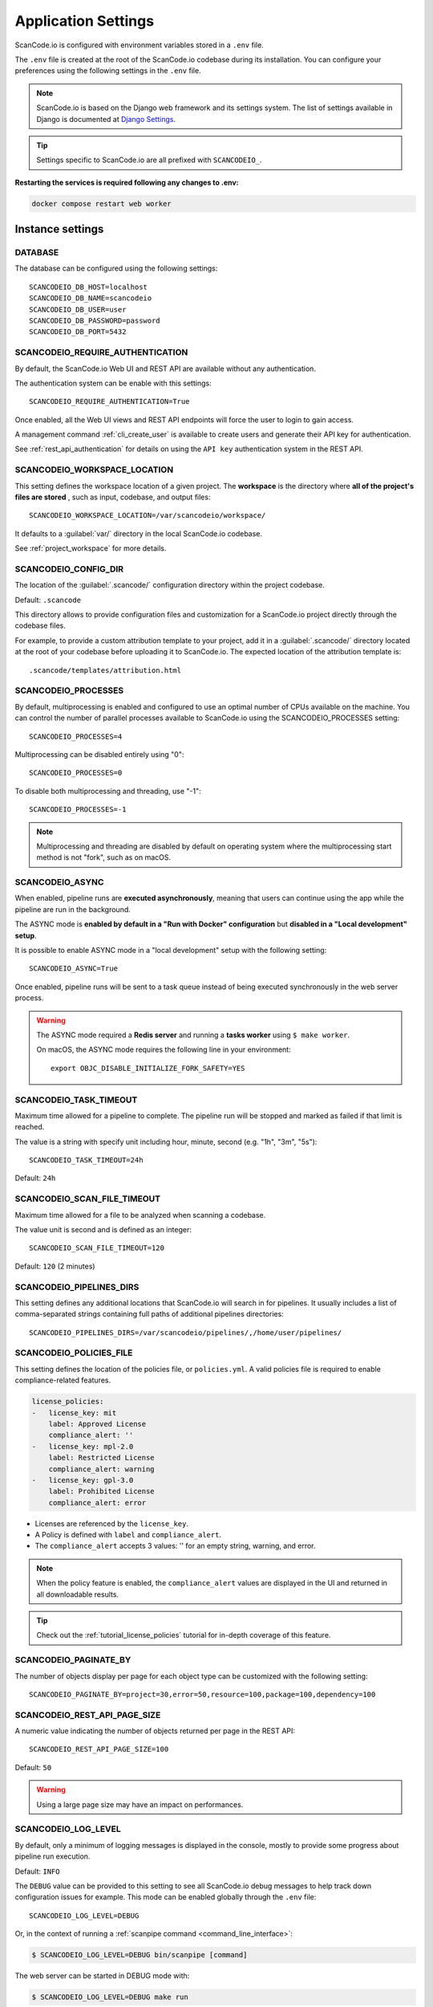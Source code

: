 .. _scancodeio_settings:

Application Settings
====================

ScanCode.io is configured with environment variables stored in a ``.env`` file.

The ``.env`` file is created at the root of the ScanCode.io codebase during its
installation.
You can configure your preferences using the following settings in the ``.env``
file.

.. note::
    ScanCode.io is based on the Django web framework and its settings system.
    The list of settings available in Django is documented at
    `Django Settings <https://docs.djangoproject.com/en/dev/ref/settings/>`_.

.. tip::
    Settings specific to ScanCode.io are all prefixed with ``SCANCODEIO_``.

**Restarting the services is required following any changes to .env:**

.. code-block:: bash

    docker compose restart web worker

Instance settings
-----------------

DATABASE
^^^^^^^^

The database can be configured using the following settings::

    SCANCODEIO_DB_HOST=localhost
    SCANCODEIO_DB_NAME=scancodeio
    SCANCODEIO_DB_USER=user
    SCANCODEIO_DB_PASSWORD=password
    SCANCODEIO_DB_PORT=5432

.. _scancodeio_settings_require_authentication:

SCANCODEIO_REQUIRE_AUTHENTICATION
^^^^^^^^^^^^^^^^^^^^^^^^^^^^^^^^^

By default, the ScanCode.io Web UI and REST API are available without any
authentication.

The authentication system can be enable with this settings::

    SCANCODEIO_REQUIRE_AUTHENTICATION=True

Once enabled, all the Web UI views and REST API endpoints will force the user to login
to gain access.

A management command :ref:`cli_create_user` is available to create users and
generate their API key for authentication.

See :ref:`rest_api_authentication` for details on using the ``API key``
authentication system in the REST API.

.. _scancodeio_settings_workspace_location:

SCANCODEIO_WORKSPACE_LOCATION
^^^^^^^^^^^^^^^^^^^^^^^^^^^^^

This setting defines the workspace location of a given project.
The **workspace** is the directory where **all of the project's files are stored**
, such as input, codebase, and output files::

    SCANCODEIO_WORKSPACE_LOCATION=/var/scancodeio/workspace/

It defaults to a :guilabel:`var/` directory in the local ScanCode.io codebase.

See :ref:`project_workspace` for more details.

.. _scancodeio_settings_config_dir:

SCANCODEIO_CONFIG_DIR
^^^^^^^^^^^^^^^^^^^^^

The location of the :guilabel:`.scancode/` configuration directory within the project
codebase.

Default: ``.scancode``

This directory allows to provide configuration files and customization for a ScanCode.io
project directly through the codebase files.

For example, to provide a custom attribution template to your project, add it in a
:guilabel:`.scancode/` directory located at the root of your codebase before uploading
it to ScanCode.io. The expected location of the attribution template is::

  .scancode/templates/attribution.html

SCANCODEIO_PROCESSES
^^^^^^^^^^^^^^^^^^^^

By default, multiprocessing is enabled and configured to use an optimal number of CPUs
available on the machine. You can control the number of parallel processes available
to ScanCode.io using the SCANCODEIO_PROCESSES setting::

    SCANCODEIO_PROCESSES=4

Multiprocessing can be disabled entirely using "0"::

    SCANCODEIO_PROCESSES=0

To disable both multiprocessing and threading, use "-1"::

    SCANCODEIO_PROCESSES=-1

.. note::
    Multiprocessing and threading are disabled by default on operating system
    where the multiprocessing start method is not "fork", such as on macOS.

.. _scancodeio_settings_async:

SCANCODEIO_ASYNC
^^^^^^^^^^^^^^^^

When enabled, pipeline runs are **executed asynchronously**, meaning that users can
continue using the app while the pipeline are run in the background.

The ASYNC mode is **enabled by default in a "Run with Docker" configuration** but
**disabled in a "Local development" setup**.

It is possible to enable ASYNC mode in a "local development" setup with the following
setting::

    SCANCODEIO_ASYNC=True

Once enabled, pipeline runs will be sent to a task queue instead of being executed
synchronously in the web server process.

.. warning::
    The ASYNC mode required a **Redis server** and running a **tasks worker** using
    ``$ make worker``.

    On macOS, the ASYNC mode requires the following line in your environment::

        export OBJC_DISABLE_INITIALIZE_FORK_SAFETY=YES

SCANCODEIO_TASK_TIMEOUT
^^^^^^^^^^^^^^^^^^^^^^^

Maximum time allowed for a pipeline to complete.
The pipeline run will be stopped and marked as failed if that limit is reached.

The value is a string with specify unit including hour, minute, second
(e.g. "1h", "3m", "5s")::

    SCANCODEIO_TASK_TIMEOUT=24h

Default: ``24h``

SCANCODEIO_SCAN_FILE_TIMEOUT
^^^^^^^^^^^^^^^^^^^^^^^^^^^^

Maximum time allowed for a file to be analyzed when scanning a codebase.

The value unit is second and is defined as an integer::

    SCANCODEIO_SCAN_FILE_TIMEOUT=120

Default: ``120`` (2 minutes)

.. _scancodeio_settings_pipelines_dirs:

SCANCODEIO_PIPELINES_DIRS
^^^^^^^^^^^^^^^^^^^^^^^^^

This setting defines any additional locations that ScanCode.io will search in
for pipelines.
It usually includes a list of comma-separated strings containing full paths
of additional pipelines directories::

    SCANCODEIO_PIPELINES_DIRS=/var/scancodeio/pipelines/,/home/user/pipelines/

.. _scancodeio_settings_policies_file:

SCANCODEIO_POLICIES_FILE
^^^^^^^^^^^^^^^^^^^^^^^^

This setting defines the location of the policies file, or ``policies.yml``.
A valid policies file is required to enable compliance-related features.

.. code-block:: yaml

    license_policies:
    -   license_key: mit
        label: Approved License
        compliance_alert: ''
    -   license_key: mpl-2.0
        label: Restricted License
        compliance_alert: warning
    -   license_key: gpl-3.0
        label: Prohibited License
        compliance_alert: error

- Licenses are referenced by the ``license_key``.
- A Policy is defined with ``label`` and ``compliance_alert``.
- The ``compliance_alert`` accepts 3 values: '' for an empty string, warning, and error.

.. note::
    When the policy feature is enabled, the ``compliance_alert`` values are
    displayed in the UI and returned in all downloadable results.

.. tip::
    Check out the :ref:`tutorial_license_policies` tutorial for in-depth coverage of
    this feature.

SCANCODEIO_PAGINATE_BY
^^^^^^^^^^^^^^^^^^^^^^

The number of objects display per page for each object type can be customized with the
following setting::

    SCANCODEIO_PAGINATE_BY=project=30,error=50,resource=100,package=100,dependency=100

SCANCODEIO_REST_API_PAGE_SIZE
^^^^^^^^^^^^^^^^^^^^^^^^^^^^^

A numeric value indicating the number of objects returned per page in the REST API::

    SCANCODEIO_REST_API_PAGE_SIZE=100

Default: ``50``

.. warning::
    Using a large page size may have an impact on performances.

SCANCODEIO_LOG_LEVEL
^^^^^^^^^^^^^^^^^^^^

By default, only a minimum of logging messages is displayed in the console, mostly
to provide some progress about pipeline run execution.

Default: ``INFO``

The ``DEBUG`` value can be provided to this setting to see all ScanCode.io debug
messages to help track down configuration issues for example.
This mode can be enabled globally through the ``.env`` file::

    SCANCODEIO_LOG_LEVEL=DEBUG

Or, in the context of running a :ref:`scanpipe command <command_line_interface>`:

.. code-block:: console

    $ SCANCODEIO_LOG_LEVEL=DEBUG bin/scanpipe [command]

The web server can be started in DEBUG mode with:

.. code-block:: console

    $ SCANCODEIO_LOG_LEVEL=DEBUG make run

TIME_ZONE
^^^^^^^^^

A string representing the time zone for the current ScanCode.io installation. By
default the ``UTC`` time zone is used::

    TIME_ZONE=Europe/Paris

.. note::
    You can view a detailed list of time zones `here.
    <https://en.wikipedia.org/wiki/List_of_tz_database_time_zones>`_

.. _scancodeio_settings_external_services:

External services (integrations)
--------------------------------

.. _scancodeio_settings_purldb:

PURLDB
^^^^^^

A public instance of **PurlDB** is accessible at https://public.purldb.io/.

Alternatively, you can deploy your own instance of PurlDB by
following the instructions provided in the documentation at
https://purldb.readthedocs.io/.

To configure your local environment, set the ``PURLDB_URL`` in your ``.env`` file::

    PURLDB_URL=https://public.purldb.io/

While using the public PurlDB instance, providing an API key is optional.
However, if authentication is enabled on your PurlDB instance, you can provide the
API key using ``PURLDB_API_KEY``::

    PURLDB_API_KEY=insert_your_api_key_here

.. note::
    Once the PurlDB is configured, a new "PurlDB" tab will be available in the
    discovered package details view.

.. _scancodeio_settings_vulnerablecode:

VULNERABLECODE
^^^^^^^^^^^^^^

You have the option to either deploy your instance of
`VulnerableCode <https://github.com/aboutcode-org/vulnerablecode/>`_
or connect to the `public instance <https://public.vulnerablecode.io/>`_.

To configure your local environment, set the ``VULNERABLECODE_URL`` in your ``.env``
file::

    VULNERABLECODE_URL=https://public.vulnerablecode.io/

When using the public VulnerableCode instance, providing an API key is optional.
However, if authentication is enabled on your VulnerableCode instance,
you can provide the API key using ``VULNERABLECODE_API_KEY``::

    VULNERABLECODE_API_KEY=insert_your_api_key_here

.. _scancodeio_settings_matchcodeio:

MATCHCODE.IO
^^^^^^^^^^^^

There is currently no public instance of MatchCode.io.

Alternatively, you can deploy your own instance of MatchCode.io by
following the instructions provided in the documentation at
https://purldb.readthedocs.io/.

To configure your local environment, set the ``MATCHCODEIO_URL`` in your ``.env`` file::

    MATCHCODEIO_URL=https://<Address to MatchCode.io host>/

If authentication is enabled on your MatchCode.io instance, you can provide the
API key using ``MATCHCODEIO_API_KEY``::

    MATCHCODEIO_API_KEY=insert_your_api_key_here

.. _scancodeio_settings_federatedcode:

FEDERATEDCODE
^^^^^^^^^^^^^

FederatedCode is decentralized and federated metadata for software applications
stored in Git repositories.


To configure your local environment, set the following in your ``.env`` file::

    FEDERATEDCODE_GIT_ACCOUNT_URL=https://<Address to your git account>/

    FEDERATEDCODE_GIT_SERVICE_TOKEN=insert_your_git_api_key_here

Also provide the name and email that will be used to sign off on commits to Git repositories::

    FEDERATEDCODE_GIT_SERVICE_NAME=insert_name_here

    FEDERATEDCODE_GIT_SERVICE_EMAIL=insert_email_here


.. _scancodeio_settings_fetch_authentication:

Fetch Authentication
--------------------

Several settings are available to define the credentials required to access your
private files, depending on the authentication type: Basic, Digest, Token header, etc.

.. note::
    The provided credentials are enabled for all projects on the ScanCode.io instance.

.. warning::
    Ensure that the provided ``host`` values are fully qualified, including the domain
    and subdomain.

.. _scancodeio_settings_fetch_basic_auth:

SCANCODEIO_FETCH_BASIC_AUTH
^^^^^^^^^^^^^^^^^^^^^^^^^^^

You can provide credentials for input URLs protected by Basic Authentication using
the ``host=user,password`` syntax::

    SCANCODEIO_FETCH_BASIC_AUTH="www.host1.com=user,password;www.host2.com=user,password;"

.. _scancodeio_settings_fetch_digest_auth:

SCANCODEIO_FETCH_DIGEST_AUTH
^^^^^^^^^^^^^^^^^^^^^^^^^^^^

You can provide credentials for input URLs protected by Digest Authentication using
the ``host=user,password`` syntax::

    SCANCODEIO_FETCH_DIGEST_AUTH="www.host1.com=user,password;www.host2.com=user,password;"

.. _scancodeio_settings_fetch_headers:

SCANCODEIO_FETCH_HEADERS
^^^^^^^^^^^^^^^^^^^^^^^^

When authentication credentials can be provided through HTTP request headers, you can
use the following syntax::

    SCANCODEIO_FETCH_HEADERS="www.host1.com=Header1=value,Header2=value;"

Example for a GitHub private repository::

    SCANCODEIO_FETCH_HEADERS="raw.github.com=Authorization=token <YOUR_TOKEN>"

.. _scancodeio_settings_netrc_location:

SCANCODEIO_NETRC_LOCATION
^^^^^^^^^^^^^^^^^^^^^^^^^

If your credentials are stored in a
`.netrc <https://everything.curl.dev/usingcurl/netrc>`_ file, you can provide its
location on disk using::

    SCANCODEIO_NETRC_LOCATION="~/.netrc"

If you are deploying ScanCode.io using Docker and you wish to use a netrc file,
you can provide it to the Docker container by moving the netrc file to
``/etc/scancodeio/.netrc`` and then updating the ``.env`` file with the line::

    SCANCODEIO_NETRC_LOCATION="/etc/scancodeio/.netrc"

.. _scancodeio_settings_skopeo_credentials:

SCANCODEIO_SKOPEO_CREDENTIALS
^^^^^^^^^^^^^^^^^^^^^^^^^^^^^

You can define the username and password for Skopeo to access containers private
registries using the ``host=user:password`` syntax::

  SCANCODEIO_SKOPEO_CREDENTIALS="host1=user:password,host2=user:password"

.. _scancodeio_settings_skopeo_authfile_location:

SCANCODEIO_SKOPEO_AUTHFILE_LOCATION
^^^^^^^^^^^^^^^^^^^^^^^^^^^^^^^^^^^

Specify the path of the Skopeo authentication file using the following setting::

    SCANCODEIO_SKOPEO_AUTHFILE_LOCATION="/path/to/auth.json"

.. _scancodeio_settings_job_queue_and_workers:

Job Queue and Workers
---------------------

ScanCode.io leverages the RQ (Redis Queue) Python library for job queuing and background
processing with workers.

By default, it is configured to use the "redis" service in the Docker Compose stack.

For deployments where Redis is hosted on a separate system
(e.g., a cloud-based deployment or a remote Redis server),
the Redis instance used by RQ can be customized using the following settings::

    SCANCODEIO_RQ_REDIS_HOST=localhost
    SCANCODEIO_RQ_REDIS_PORT=6379
    SCANCODEIO_RQ_REDIS_DB=0
    SCANCODEIO_RQ_REDIS_USERNAME=<username>
    SCANCODEIO_RQ_REDIS_PASSWORD=<password>
    SCANCODEIO_RQ_REDIS_DEFAULT_TIMEOUT=360

To enhance security, it is recommended to enable SSL for Redis connections.
SSL is disabled by default but can be enabled with the following configuration::

    SCANCODEIO_RQ_REDIS_SSL=True
